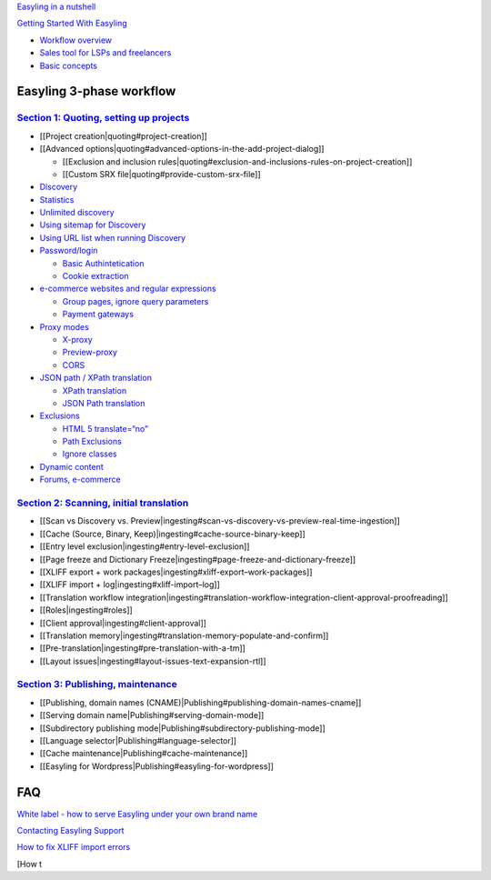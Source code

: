 `Easyling in a nutshell`_

`Getting Started With Easyling <page1.rst>`_

-  `Workflow overview`_
-  `Sales tool for LSPs and freelancers`_
-  `Basic concepts`_

Easyling 3-phase workflow
=========================

`Section 1: Quoting, setting up projects`_
~~~~~~~~~~~~~~~~~~~~~~~~~~~~~~~~~~~~~~~~~~

-  [[Project creation\|quoting#project-creation]]
-  [[Advanced
   options\|quoting#advanced-options-in-the-add-project-dialog]]

   -  [[Exclusion and inclusion
      rules\|quoting#exclusion-and-inclusions-rules-on-project-creation]]
   -  [[Custom SRX file\|quoting#provide-custom-srx-file]]

-  `Discovery`_
-  `Statistics`_
-  `Unlimited discovery`_
-  `Using sitemap for Discovery`_
-  `Using URL list when running Discovery`_
-  `Password/login`_

   -  `Basic Authintetication`_
   -  `Cookie extraction`_

-  `e-commerce websites and regular expressions`_

   -  `Group pages, ignore query parameters`_
   -  `Payment gateways`_

-  `Proxy modes`_

   -  `X-proxy`_
   -  `Preview-proxy`_
   -  `CORS`_

-  `JSON path / XPath translation`_

   -  `XPath translation`_
   -  `JSON Path translation`_

-  `Exclusions`_

   -  `HTML 5 translate=“no”`_
   -  `Path Exclusions`_
   -  `Ignore classes`_

-  `Dynamic content`_
-  `Forums, e-commerce`_

`Section 2: Scanning, initial translation`_
~~~~~~~~~~~~~~~~~~~~~~~~~~~~~~~~~~~~~~~~~~~

-  [[Scan vs Discovery
   vs. Preview\|ingesting#scan-vs-discovery-vs-preview-real-time-ingestion]]
-  [[Cache (Source, Binary, Keep)\|ingesting#cache-source-binary-keep]]
-  [[Entry level exclusion\|ingesting#entry-level-exclusion]]
-  [[Page freeze and Dictionary
   Freeze\|ingesting#page-freeze-and-dictionary-freeze]]
-  [[XLIFF export + work
   packages\|ingesting#xliff-export–work-packages]]
-  [[XLIFF import + log\|ingesting#xliff-import–log]]
-  [[Translation workflow
   integration\|ingesting#translation-workflow-integration-client-approval-proofreading]]
-  [[Roles\|ingesting#roles]]
-  [[Client approval\|ingesting#client-approval]]
-  [[Translation
   memory\|ingesting#translation-memory-populate-and-confirm]]
-  [[Pre-translation\|ingesting#pre-translation-with-a-tm]]
-  [[Layout issues\|ingesting#layout-issues-text-expansion-rtl]]

`Section 3: Publishing, maintenance`_
~~~~~~~~~~~~~~~~~~~~~~~~~~~~~~~~~~~~~

-  [[Publishing, domain names
   (CNAME)\|Publishing#publishing-domain-names-cname]]
-  [[Serving domain name\|Publishing#serving-domain-mode]]
-  [[Subdirectory publishing
   mode\|Publishing#subdirectory-publishing-mode]]
-  [[Language selector\|Publishing#language-selector]]
-  [[Cache maintenance\|Publishing#cache-maintenance]]
-  [[Easyling for Wordpress\|Publishing#easyling-for-wordpress]]

FAQ
===

`White label - how to serve Easyling under your own brand name`_

`Contacting Easyling Support`_

`How to fix XLIFF import errors`_

[How t

.. _Easyling in a nutshell: easyling-intro
.. _Getting Started With Easyling: Getting-started
.. _Workflow overview: Getting-started
.. _Sales tool for LSPs and freelancers: Getting-started
.. _Basic concepts: Getting-started
.. _`Section 1: Quoting, setting up projects`: quoting
.. _Discovery: quoting
.. _Statistics: quoting
.. _Unlimited discovery: quoting
.. _Using sitemap for Discovery: quoting
.. _Using URL list when running Discovery: quoting
.. _Password/login: quoting
.. _Basic Authintetication: quoting
.. _Cookie extraction: quoting
.. _e-commerce websites and regular expressions: quoting
.. _Group pages, ignore query parameters: quoting
.. _Payment gateways: quoting
.. _Proxy modes: quoting
.. _X-proxy: quoting
.. _Preview-proxy: quoting
.. _CORS: quoting
.. _JSON path / XPath translation: quoting
.. _XPath translation: quoting
.. _JSON Path translation: quoting
.. _Exclusions: quoting
.. _HTML 5 translate=“no”: quoting
.. _Path Exclusions: quoting
.. _Ignore classes: quoting
.. _Dynamic content: quoting
.. _Forums, e-commerce: quoting
.. _`Section 2: Scanning, initial translation`: ingesting
.. _`Section 3: Publishing, maintenance`: Publishing
.. _White label - how to serve Easyling under your own brand name: whitelabel
.. _Contacting Easyling Support: contact-support
.. _How to fix XLIFF import errors: import-errors
